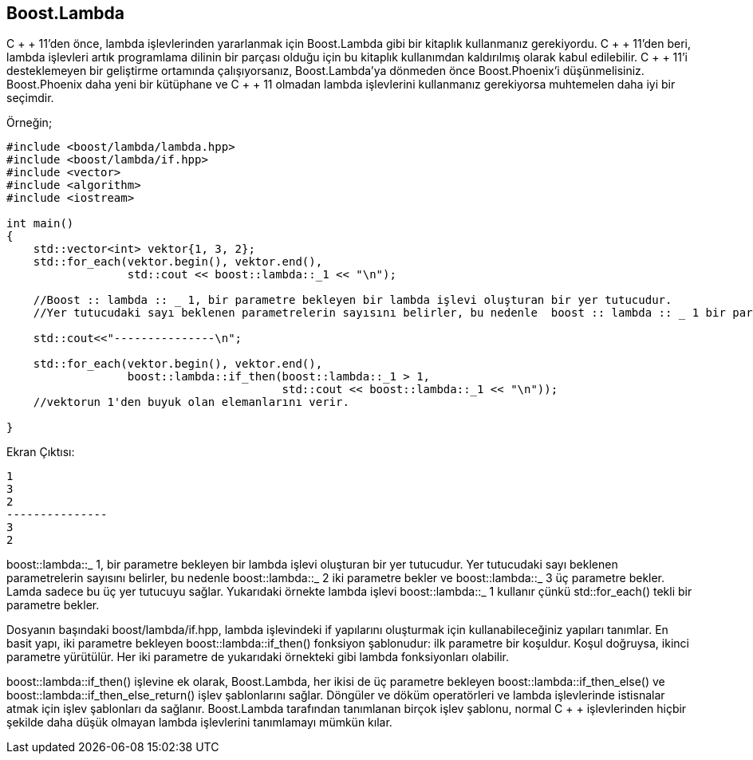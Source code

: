 == Boost.Lambda

C + + 11'den önce, lambda işlevlerinden yararlanmak için Boost.Lambda gibi bir kitaplık kullanmanız gerekiyordu. C + + 11'den beri, lambda işlevleri artık programlama dilinin bir parçası olduğu için bu kitaplık kullanımdan kaldırılmış olarak kabul edilebilir. C + + 11'i desteklemeyen bir geliştirme ortamında çalışıyorsanız, Boost.Lambda'ya dönmeden önce Boost.Phoenix'i düşünmelisiniz. Boost.Phoenix daha yeni bir kütüphane ve C + + 11 olmadan lambda işlevlerini kullanmanız gerekiyorsa muhtemelen daha iyi bir seçimdir.

Örneğin;

[source,c++]
----
#include <boost/lambda/lambda.hpp>
#include <boost/lambda/if.hpp>
#include <vector>
#include <algorithm>
#include <iostream>

int main()
{
    std::vector<int> vektor{1, 3, 2};
    std::for_each(vektor.begin(), vektor.end(),
                  std::cout << boost::lambda::_1 << "\n");

    //Boost :: lambda :: _ 1, bir parametre bekleyen bir lambda işlevi oluşturan bir yer tutucudur.
    //Yer tutucudaki sayı beklenen parametrelerin sayısını belirler, bu nedenle  boost :: lambda :: _ 1 bir parametre bekler.

    std::cout<<"---------------\n";

    std::for_each(vektor.begin(), vektor.end(),
                  boost::lambda::if_then(boost::lambda::_1 > 1,
                                         std::cout << boost::lambda::_1 << "\n"));
    //vektorun 1'den buyuk olan elemanlarını verir.

}





----

Ekran Çıktısı:

 1
 3
 2
 ---------------
 3
 2


boost::lambda::_ 1, bir parametre bekleyen bir lambda işlevi oluşturan bir yer tutucudur.
Yer tutucudaki sayı beklenen parametrelerin sayısını belirler, bu nedenle boost::lambda::_ 2 iki parametre bekler ve boost::lambda::_ 3 üç parametre bekler. Lamda sadece bu üç yer tutucuyu sağlar. Yukarıdaki örnekte lambda işlevi boost::lambda::_ 1 kullanır çünkü std::for_each() tekli bir parametre bekler.


Dosyanın başındaki boost/lambda/if.hpp, lambda işlevindeki if yapılarını oluşturmak için kullanabileceğiniz yapıları tanımlar. En basit yapı, iki parametre bekleyen boost::lambda::if_then() fonksiyon şablonudur: ilk parametre bir koşuldur. Koşul doğruysa, ikinci parametre yürütülür. Her iki parametre de yukarıdaki örnekteki gibi lambda fonksiyonları olabilir.

boost::lambda::if_then() işlevine ek olarak, Boost.Lambda, her ikisi de üç parametre bekleyen boost::lambda::if_then_else() ve boost::lambda::if_then_else_return() işlev şablonlarını sağlar. Döngüler ve döküm operatörleri ve lambda işlevlerinde istisnalar atmak için işlev şablonları da sağlanır. Boost.Lambda tarafından tanımlanan birçok işlev şablonu, normal C + + işlevlerinden hiçbir şekilde daha düşük olmayan lambda işlevlerini tanımlamayı mümkün kılar.



